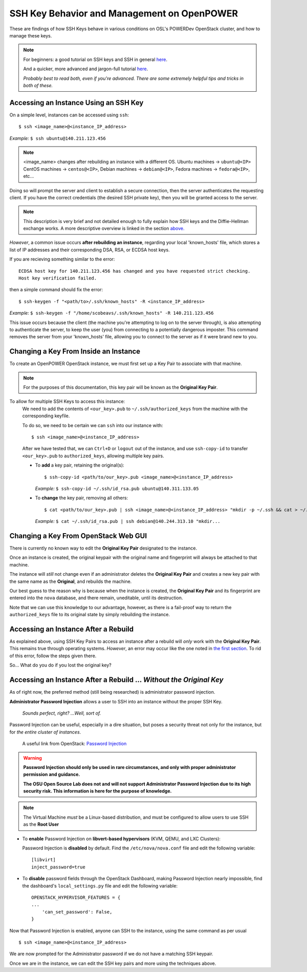 .. _keys:

SSH Key Behavior and Management on OpenPOWER
============================================

These are findings of how SSH Keys behave in various conditions on OSL's POWERDev OpenStack cluster,
and how to manage these keys.

.. note::

  For beginners: a good tutorial on SSH keys and SSH in general `here`__.

  And a quicker, more advanced and jargon-full tutorial `here`__.

  *Probably best to read both, even if you're advanced. There are some extremely helpful tips and tricks in both of these.*

.. __: https://docstore.mik.ua/orelly/networking_2ndEd/ssh/ch01_01.htm

.. __: https://www.digitalocean.com/community/tutorials/understanding-the-ssh-encryption-and-connection-process

Accessing an Instance Using an SSH Key
--------------------------------------

On a simple level, instances can be accessed using ``ssh``::

  $ ssh <image_name>@<instance_IP_address>

*Example:* ``$ ssh ubuntu@140.211.123.456``

.. note::

  <image_name> changes after rebuilding an instance with a different OS. Ubuntu machines -> ``ubuntu@<IP>``
  CentOS machines -> ``centos@<IP>``, Debian machines -> ``debian@<IP>``, Fedora machines -> ``fedora@<IP>``, etc...

Doing so will prompt the server and client to establish a secure connection, then the server authenticates
the requesting client. If you have the correct credentials (the desired SSH private key), then you will be
granted access to the server.

.. note::

  This description is very brief and not detailed enough to fully explain how SSH keys and the Diffie-Hellman exchange works.
  A more descriptive overview is linked in the section `above.`__

.. __: keys.html#ssh-key-behavior-and-management-on-openpower

*However*, a common issue occurs **after rebuilding an instance**, regarding your local 'known_hosts' file,
which stores a list of IP addresses and their corresponding DSA, RSA, or ECDSA host keys.

If you are recieving something similar to the error::

  ECDSA host key for 140.211.123.456 has changed and you have requested strict checking.
  Host key verification failed.

then a simple command should fix the error::

  $ ssh-keygen -f "<path/to>/.ssh/known_hosts" -R <instance_IP_address>

*Example:* ``$ ssh-keygen -f "/home/scobeavs/.ssh/known_hosts" -R 140.211.123.456``

This issue occurs because the client (the machine you're attempting to log on to the server through),
is also attempting to authenticate the server, to keep the user (you) from connecting to a potentially
dangerous imposter. This command removes the server from your 'known_hosts' file,
allowing you to connect to the server as if it were brand new to you.

Changing a Key From Inside an Instance
--------------------------------------

To create an OpenPOWER OpenStack instance, we must first set up a Key Pair to associate with that machine.

.. note::

  For the purposes of this documentation, this key pair will be known as the **Original Key Pair**.

To allow for multiple SSH Keys to access this instance:
  We need to add the contents of ``<our_key>.pub`` to ``~/.ssh/authorized_keys`` from the machine
  with the corresponding keyfile.

  To do so, we need to be certain we can ``ssh`` into our instance with::

      $ ssh <image_name>@<instance_IP_address>

  After we have tested that, we can ``Ctrl+D`` or ``logout`` out of the instance, and use ``ssh-copy-id``
  to transfer ``<our_key>.pub`` to ``authorized_keys``, allowing multiple key pairs.

  - To **add** a key pair, retaining the original(s)::

      $ ssh-copy-id <path/to/our_key>.pub <image_name>@<instance_IP_address>

    *Example:* ``$ ssh-copy-id ~/.ssh/id_rsa.pub ubuntu@140.311.133.05``

  - To **change** the key pair, removing all others::

      $ cat <path/to/our_key>.pub | ssh <image_name>@<instance_IP_address> "mkdir -p ~/.ssh && cat > ~/.ssh/authorized_keys"

    *Example:* ``$ cat ~/.ssh/id_rsa.pub | ssh debian@140.244.313.10 "mkdir...``

Changing a Key From OpenStack Web GUI
-------------------------------------

There is currently no known way to edit the **Original Key Pair** designated to the instance.

Once an instance is created, the original keypair with the original
name and fingerprint will always be attached to that machine.

The instance will *still* not change even if an administrator deletes the **Original Key Pair** and creates a
new key pair with the same name as the **Original**, and rebuilds the machine.

Our best guess to the reason why is because when the instance is created, the **Original Key Pair** and its
fingerprint are entered into the ``nova`` database, and there remain, uneditable, until its destruction.

Note that we can use this knowledge to our advantage, however, as there is a fail-proof way to return the
``authorized_keys`` file to its original state by simply rebuilding the instance.

Accessing an Instance After a Rebuild
-------------------------------------

As explained above, using SSH Key Pairs to access an instance after a rebuild will *only* work with the
**Original Key Pair**. This remains true through operating systems. *However*, an error may occur like
the one noted in `the first section`__. To rid of this error, follow the steps given there.

.. __: keys.html#accessing-an-instance-using-an-ssh-key

So... What do you do if you lost the original key?

Accessing an Instance After a Rebuild ... *Without the Original Key*
--------------------------------------------------------------------

As of right now, the preferred method (still being researched) is administrator password injection.

**Administrator Password Injection** allows a user to SSH into an instance without the proper SSH Key.

  *Sounds perfect, right?
  ...Well, sort of.*

Password Injection can be useful, especially in a dire situation, but poses a security threat not only for the
instance, but for *the entire cluster of instances*.

  A useful link from OpenStack: `Password Injection`__

.. __: https://docs.openstack.org/admin-guide/compute-admin-password-injection.html

.. warning::

  **Password Injection should only be used in rare circumstances, and only with proper administrator permission and guidance.**

  **The OSU Open Source Lab does not and will not support Administrator Password Injection due to its high security risk. This
  information is here for the purpose of knowledge.**

.. note::

  The Virtual Machine *must* be a Linux-based distribution, and must be configured to
  allow users to use SSH as the **Root User**

- To **enable** Password Injection on **libvert-based hypervisors** (KVM, QEMU, and LXC Clusters):

  Password Injection is **disabled** by default. Find the ``/etc/nova/nova.conf``
  file and edit the following variable::

      [libvirt]
      inject_password=true


- To **disable** password fields through the OpenStack Dashboard, making Password Injection nearly impossible, find the
  dashboard's ``local_settings.py`` file and edit the following variable::

      OPENSTACK_HYPERVISOR_FEATURES = {
      ...
          'can_set_password': False,
      }


Now that Password Injection is enabled, anyone can SSH to the instance, using the same command as per usual ::

    $ ssh <image_name>@<instance_IP_address>

We are now prompted for the Administrator password if we do not have a matching SSH keypair.

Once we are in the instance, we can edit the SSH key pairs and more using the techniques above.
